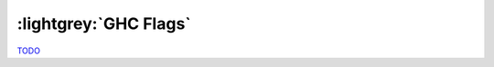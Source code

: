 .. GHC Flags

:lightgrey:`GHC Flags`
======================

`TODO <https://github.com/input-output-hk/hs-opt-handbook.github.io/issues/22>`_
